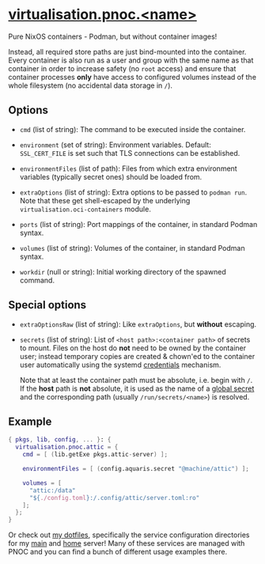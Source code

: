 * [[file:~/dev/nix/aquaris/module/pnoc.nix][virtualisation.pnoc.<name>]]
Pure NixOS containers - Podman, but without container images!

Instead, all required store paths are just bind-mounted into the container.
Every container is also run as a user and group with the same name as that container
in order to increase safety (no =root= access)
and ensure that container processes *only* have access to configured volumes
instead of the whole filesystem (no accidental data storage in =/=).

** Options
- =cmd= (list of string): The command to be executed inside the container.

- =environment= (set of string): Environment variables.
  Default: =SSL_CERT_FILE= is set such that TLS connections can be established.

- =environmentFiles= (list of path): Files from which extra environment variables
  (typically secret ones) should be loaded from.

- =extraOptions= (list of string): Extra options to be passed to =podman run=.
  Note that these get shell-escaped by the underlying =virtualisation.oci-containers= module.

- =ports= (list of string): Port mappings of the container, in standard Podman syntax.

- =volumes= (list of string): Volumes of the container, in standard Podman syntax.

- =workdir= (null or string): Initial working directory of the spawned command.

** Special options

- =extraOptionsRaw= (list of string): Like =extraOptions=, but *without* escaping.

- =secrets= (list of string): List of =<host path>:<container path>= of secrets to mount.
  Files on the host do *not* need to be owned by the container user;
  instead temporary copies are created & chown'ed to the container user automatically
  using the systemd [[https://systemd.io/CREDENTIALS/][credentials]] mechanism.

  Note that at least the container path must be absolute, i.e. begin with =/=.
  If the *host* path is *not* absolute, it is used as the name of a
  [[file:secrets.org][global secret]] and the corresponding path (usually =/run/secrets/<name>=) is resolved.

** Example
#+begin_src nix
  { pkgs, lib, config, ... }: {
    virtualisation.pnoc.attic = {
      cmd = [ (lib.getExe pkgs.attic-server) ];

      environmentFiles = [ (config.aquaris.secret "@machine/attic") ];

      volumes = [
        "attic:/data"
        "${./config.toml}:/.config/attic/server.toml:ro"
      ];
    };
  }
#+end_src

Or check out [[https://github.com/42LoCo42/.dotfiles][my dotfiles]],
specifically the service configuration directories
for my [[https://github.com/42LoCo42/.dotfiles/tree/nixos/machines/bunny/services][main]] and [[https://github.com/42LoCo42/.dotfiles/tree/nixos/machines/laniakea/services][home]] server!
Many of these services are managed with PNOC
and you can find a bunch of different usage examples there.
